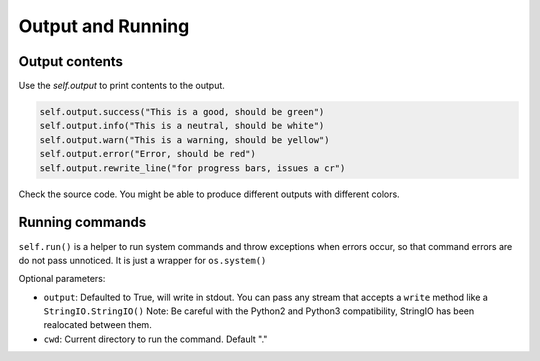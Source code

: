 Output and Running
==================

Output contents
---------------

Use the `self.output` to print contents to the output.

..  code-block:: python

   self.output.success("This is a good, should be green")
   self.output.info("This is a neutral, should be white")
   self.output.warn("This is a warning, should be yellow")
   self.output.error("Error, should be red")
   self.output.rewrite_line("for progress bars, issues a cr")

Check the source code. You might be able to produce different outputs with different colors.

Running commands
----------------

``self.run()`` is a helper to run system commands and throw exceptions when errors occur,
so that command errors are do not pass unnoticed. It is just a wrapper for ``os.system()``

Optional parameters:

- ``output``: Defaulted to True, will write in stdout. You can pass any stream that accepts a ``write`` method like a ``StringIO.StringIO()``
  Note: Be careful with the Python2 and Python3 compatibility, StringIO has been realocated between them.

- ``cwd``: Current directory to run the command. Default "."

